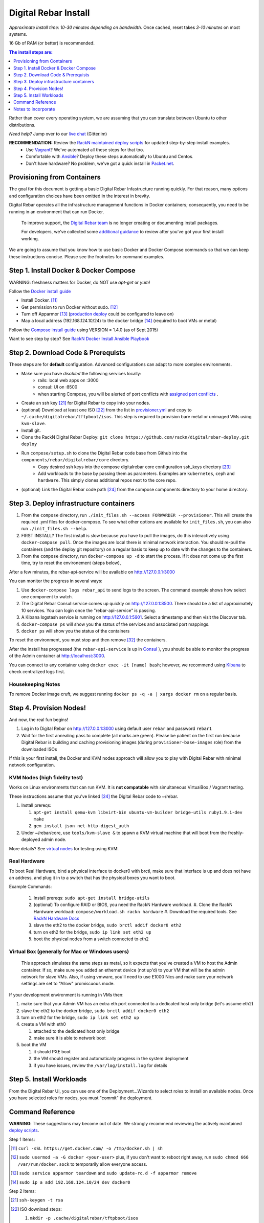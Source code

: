 *********************
Digital Rebar Install
*********************


*Approximate install time: 10-30 minutes depending on bandwidth.*  Once cached, reset takes *3-10 minutes* on most systems.

16 Gb of RAM (or better) is recommended.

.. contents:: The install steps are:
  :depth: 1

Rather than cover every operating system, we are assuming that you can translate between Ubuntu to other distributions.

*Need help?* Jump over to our `live chat <https://gitter.im/digitalrebar/core>`_  (Gitter.im)

**RECOMMENDATION:** Review the `RackN maintained deploy scripts <https://github.com/rackn/digitalrebar-deploy>`_ for updated step-by-step install examples.
  * Use `Vagrant <https://github.com/rackn/digitalrebar-deploy/blob/master/install_vagrant.rst>`_? We've automated all these steps for that too.
  * Comfortable with `Ansible <https://github.com/rackn/digitalrebar-deploy/edit/master/install_ansible.rst>`_? Deploy these steps automatically to Ubuntu and Centos.
  * Don't have hardware?  No problem, we've got a quick install in `Packet.net <https://github.com/rackn/digitalrebar-deploy/blob/master/install_packet.rst>`_.

Provisioning from Containers
----------------------------

The goal for this document is getting a basic Digital Rebar Infastructure running quickly.  For that reason, many options and configuration choices have been omitted in the interest in brevity.

Digital Rebar operates all the infrastructure management functions in Docker containers; consequently, you need to be running in an environment that can run Docker.

    To improve support, the `Digital Rebar team <https://github.com/orgs/digitalrebar/teams>`_ is no longer creating or documenting install packages.

    For developers, we've collected some `additional guidance <development/advanced-install>`_ to review after you've got your first install working.

We are going to assume that you know how to use basic Docker and Docker Compose commands so that we can keep these instructions concise.  Please see the footnotes for command examples.

Step 1. Install Docker & Docker Compose
---------------------------------------

WARNING: freshness matters for Docker, do NOT use *apt-get* or *yum*!

Follow the `Docker install guide <http://docs.docker.io/en/latest/installation/>`_ 

- Install Docker. [11]_
- Get permission to run Docker without sudo. [12]_
- Turn off Apparmor [13]_ (`production deploy <deployment/>`_ could be configured to leave on)
- Map a local address (192.168.124.10/24) to the docker bridge [14]_ (required to boot VMs or metal)

Follow the `Compose install guide <https://docs.docker.com/compose/install/>`_ using VERSION = 1.4.0 (as of Sept 2015)

Want to see step by step? See `RackN Docker Install Ansible Playbook <https://github.com/rackn/digitalrebar-deploy/blob/master/tasks/docker.yml>`_

Step 2. Download Code & Prerequists
-----------------------------------

These steps are for **default** configuration.  Advanced configurations can adapt to more complex environments.

- Make sure you have *disabled* the following services locally:
   - rails: local web apps on :3000
   - consul: UI on :8500
   - when starting Compose, you will be alerted of port conflicts with `assigned port conflicts <docker-compose-common.yml>`_ .
- Create an ssh key [21]_ for Digital Rebar to copy into your nodes.
- (optional) Download at least one ISO [22]_ from the list in `provisioner.yml <https://github.com/digitalrebar/core/blob/develop/barclamps/provisioner.yml#L135>`_ and copy to ``~/.cache/digitalrebar/tftpboot/isos``.  This step is required to provision bare metal or unimaged VMs using ``kvm-slave``.
- Install git.
- Clone the RackN Digital Rebar Deploy: ``git clone https://github.com/rackn/digitalrebar-deploy.git deploy``
- Run ``compose/setup.sh`` to clone the Digital Rebar code base from Github into the ``components/rebar/digitalrebar/core`` directory.
   - Copy desired ssh keys into the compose digitalrebar core configuration ssh_keys directory [23]_
   - Add workloads to the base by passing them as parameters.  Examples are ``kubernetes``, ``ceph`` and ``hardware``.  This simply clones additional repos next to the core repo.
- (optional) Link the Digital Rebar code path [24]_ from the compose components directory to your home directory.

Step 3. Deploy infrastructure containers
----------------------------------------

#. From the ``compose`` directory, run ``./init_files.sh --access FORWARDER --provisioner``.  This will create the required .yml files for docker-compose.  To see what other options are available for ``init_files.sh``, you can also run ``./init_files.sh --help``.
#. FIRST INSTALL? The first install is slow because you have to pull the images, do this interactively using ``docker-compose pull``.  Once the images are local there is minimal network interaction.  You should re-pull the containers (and the deploy git repository) on a regular basis to keep up to date with the changes to the containers.
#. From the ``compose`` directory, run ``docker-compose up -d`` to start the process.  If it does not come up the first time, try to reset the environement (steps below),

After a few minutes, the rebar-api-service will be available on http://127.0.0.1:3000

You can monitor the progress in several ways:

#. Use ``docker-compose logs rebar_api`` to send logs to the screen.  The command example shows how select one component to watch.
#. The Digital Rebar Consul service comes up quickly on http://127.0.0.1:8500.  There should be a list of approximately 10 services.  You can login once the "rebar-api-service" is passing.
#. A Kibana logstash service is running on http://127.0.0.1:5601.  Select a timestamp and then visit the Discover tab.
#. ``docker-compose ps`` will show you the status of the services and associated port mappings.
#. ``docker ps`` will show you the status of the containers

To reset the environment, you must stop and then remove [32]_ the containers.

After the install has progressed (the ``rebar-api-service`` is up in `Consul <http://127.0.0.1:8500>`_ ), you should be able to monitor the progress of the Admin container at http://localhost:3000.

You can connect to any container using ``docker exec -it [name] bash``; however, we recommend using `Kibana <http://127.0.0.1:5601>`_ to check centralized logs first.

Housekeeping Notes
~~~~~~~~~~~~~~~~~~

To remove Docker image cruft, we suggest running ``docker ps -q -a | xargs docker rm`` on a regular basis.

Step 4. Provision Nodes!
------------------------

And now, the real fun begins!  

#. Log in to Digital Rebar on http://127.0.0.1:3000 using default user ``rebar`` and password ``rebar1``
#. Wait for the first annealing pass to complete (all marks are green).  Please be patient on the first run because Digital Rebar is building and caching provisioning images (during ``provisioner-base-images`` role) from the downloaded ISOs

If this is your first install, the Docker and KVM nodes approach will allow you to play with Digital Rebar with minimal network configuration.


KVM Nodes (high fidelity test)
~~~~~~~~~~~~~~~~~~~~~~~~~~~~~~

Works on Linux environments that can run KVM.  It is **not compatable** with simultaneous VirtualBox / Vagrant testing.

These instructions assume that you've linked [24]_ the Digital Rebar code to ~/rebar.

#. Install prereqs: 

   #. ``apt-get install qemu-kvm libvirt-bin ubuntu-vm-builder bridge-utils ruby1.9.1-dev make``
   #. ``gem install json net-http-digest_auth``

#. Under ~/rebar/core, use ``tools/kvm-slave &`` to spawn a KVM virtual machine that will boot from the freshly-deployed admin node.

More details? See `virtual nodes <development/advanced-install/kvm-slaves.rst>`_ for testing using KVM.

Real Hardware
~~~~~~~~~~~~~

To boot Real Hardware, bind a physical interface to docker0 with brctl,
make sure that interface is up and does not have an address, and plug it
in to a switch that has the physical boxes you want to boot.

Example Commands: 

  #. Install prereqs: ``sudo apt-get install bridge-utils``
  #. (optional) To configure RAID or BIOS, you need the RackN Hardware workload.
     #. Clone the RackN Hardware workload: ``compose/workload.sh rackn hardware``
     #. Download the required tools.  See `RackN Hardware Docs <https://github.com/rackn/hardware/blob/master/doc/README.md>`_
  #. slave the eth2 to the docker bridge, ``sudo brctl addif docker0 eth2`` 
  #. turn on eth2 for the bridge, ``sudo ip link set eth2 up`` 
  #. boot the physical nodes from a switch connected to eth2

Virtual Box (generally for Mac or Windows users)
~~~~~~~~~~~~~~~~~~~~~~~~~~~~~~~~~~~~~~~~~~~~~~~~

    This approach simulates the same steps as metal, so it expects that you've created a VM to host the
    Admin container.  If so, make sure you added an ethernet device (not
    up'd) to your VM that will be the admin network for slave VMs. Also,
    if using vmware, you'll need to use E1000 Nics and make sure your
    network settings are set to "Allow" promiscuous mode.

If your development environment is running in VMs then:

#. make sure that your Admin VM has an extra eth port connected to a
   dedicated host only bridge (let's assume eth2)
#. slave the eth2 to the docker bridge,
   ``sudo brctl addif docker0 eth2``
#. turn on eth2 for the bridge, ``sudo ip link set eth2 up``
#. create a VM with eth0

   #. attached to the dedicated host only bridge
   #. make sure it is able to network boot

#. boot the VM

   #. it should PXE boot
   #. the VM should register and automatically progress in the system
      deployment
   #. if you have issues, review the ``/var/log/install.log`` for
      details

Step 5. Install Workloads
-------------------------

From the Digital Rebar UI, you can use one of the Deployment...Wizards to select roles to install on available nodes.  Once you have selected roles for nodes, you must "commit" the deployment.

Command Reference
-----------------

**WARNING**: These suggestions may become out of date.  We strongly recommend reviewing the actively maintained `deploy scripts <https://github.com/rackn/digitalrebar-deploy>`_.

Step 1 Items:

.. [11] ``curl -sSL https://get.docker.com/ -o /tmp/docker.sh | sh``
.. [12] ``sudo usermod -a -G docker <your-user>``
   plus, if you don't want to reboot right away, run ``sudo chmod 666 /var/run/docker.sock`` to temporarily allow everyone access.
.. [13] ``sudo service apparmor teardown`` and ``sudo update-rc.d -f apparmor remove``
.. [14] ``sudo ip a add 192.168.124.10/24 dev docker0``

Step 2 Items:

.. [21] ``ssh-keygen -t rsa``
.. [22] ISO download steps:

        #. ``mkdir -p .cache/digitalrebar/tftpboot/isos``
        #. ``cd .cache/digitalrebar/tftpboot/isos``
        #. Choose one or both:

           #. ``wget http://mirrors.kernel.org/centos/7.1.1503/isos/x86_64/CentOS-7-x86_64-Minimal-1503-01.iso -nc``
           #. ``wget http://mirrors.kernel.org/ubuntu-releases/trusty/ubuntu-14.04.3-server-amd64.iso -nc``
.. [23] ``cp ~/.ssh/id_rsa.pub deploy/compose/digitalrebar/core/config/ssh_keys/setup-0.key``
.. [24] ``-s ~/deploy/compose/components/rebar_api/digitalrebar/ rebar``

Step 3 Items:

.. [32] ``docker-compose stop && docker-compose rm``

Notes to incorporate
--------------------

See ansible group vars:

* group_vars/all.yml for values, defaults.

Deploy Paths
~~~~~~~~~~~~

The following deploy approaches are available:

* [Ansible Playbook(s)](https://github.com/digitalrebar/doc/deployment/install/ansible.rst)  <==== STEP-BY-STEP INSTALL
* [Vagrant Install](https://github.com/digitalrebar/doc/deployment/install/vagrant.rst) runs on your local system
* [Run In Packet.net](https://github.com/digitalrebar/doc/deployment/run_in_packet.sh) automatically runs on a hosted metal server (account needed)

> Note: All installs use the same Ansible playbooks.


